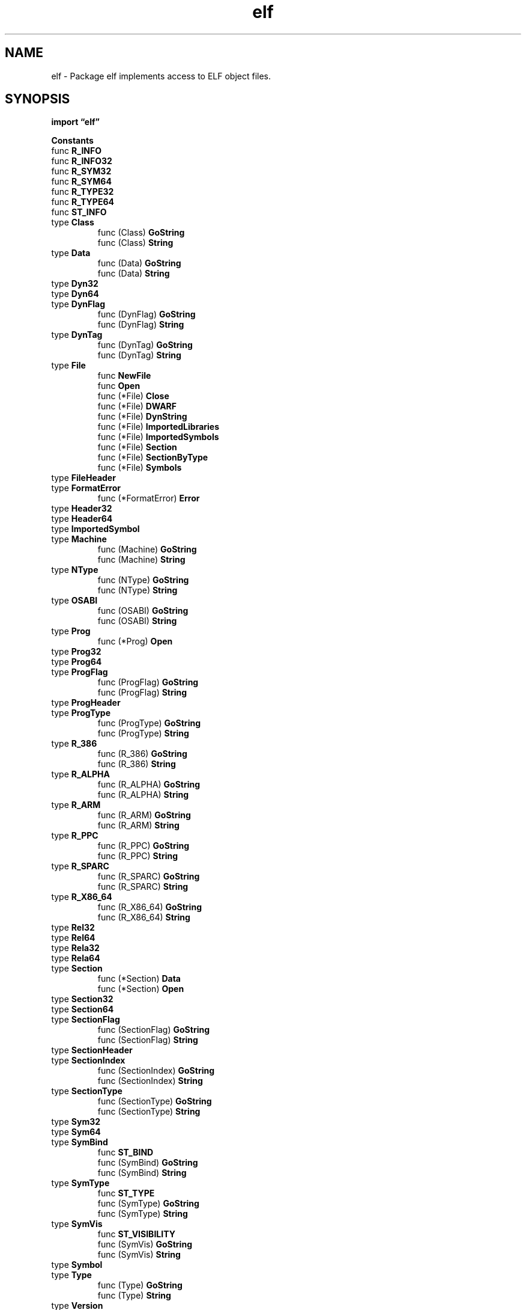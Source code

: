 .\"    Automatically generated by mango(1)
.TH "elf" 3 "2014-11-26" "version 2014-11-26" "Go Packages"
.SH "NAME"
elf \- Package elf implements access to ELF object files.
.SH "SYNOPSIS"
.B import \*(lqelf\(rq
.sp
.B Constants
.sp 0
.RB "func " R_INFO
.sp 0
.RB "func " R_INFO32
.sp 0
.RB "func " R_SYM32
.sp 0
.RB "func " R_SYM64
.sp 0
.RB "func " R_TYPE32
.sp 0
.RB "func " R_TYPE64
.sp 0
.RB "func " ST_INFO
.sp 0
.RB "type " Class
.sp 0
.RS
.RB "func (Class) " GoString
.sp 0
.RB "func (Class) " String
.sp 0
.RE
.RB "type " Data
.sp 0
.RS
.RB "func (Data) " GoString
.sp 0
.RB "func (Data) " String
.sp 0
.RE
.RB "type " Dyn32
.sp 0
.RB "type " Dyn64
.sp 0
.RB "type " DynFlag
.sp 0
.RS
.RB "func (DynFlag) " GoString
.sp 0
.RB "func (DynFlag) " String
.sp 0
.RE
.RB "type " DynTag
.sp 0
.RS
.RB "func (DynTag) " GoString
.sp 0
.RB "func (DynTag) " String
.sp 0
.RE
.RB "type " File
.sp 0
.RS
.RB "func " NewFile
.sp 0
.RB "func " Open
.sp 0
.RB "func (*File) " Close
.sp 0
.RB "func (*File) " DWARF
.sp 0
.RB "func (*File) " DynString
.sp 0
.RB "func (*File) " ImportedLibraries
.sp 0
.RB "func (*File) " ImportedSymbols
.sp 0
.RB "func (*File) " Section
.sp 0
.RB "func (*File) " SectionByType
.sp 0
.RB "func (*File) " Symbols
.sp 0
.RE
.RB "type " FileHeader
.sp 0
.RB "type " FormatError
.sp 0
.RS
.RB "func (*FormatError) " Error
.sp 0
.RE
.RB "type " Header32
.sp 0
.RB "type " Header64
.sp 0
.RB "type " ImportedSymbol
.sp 0
.RB "type " Machine
.sp 0
.RS
.RB "func (Machine) " GoString
.sp 0
.RB "func (Machine) " String
.sp 0
.RE
.RB "type " NType
.sp 0
.RS
.RB "func (NType) " GoString
.sp 0
.RB "func (NType) " String
.sp 0
.RE
.RB "type " OSABI
.sp 0
.RS
.RB "func (OSABI) " GoString
.sp 0
.RB "func (OSABI) " String
.sp 0
.RE
.RB "type " Prog
.sp 0
.RS
.RB "func (*Prog) " Open
.sp 0
.RE
.RB "type " Prog32
.sp 0
.RB "type " Prog64
.sp 0
.RB "type " ProgFlag
.sp 0
.RS
.RB "func (ProgFlag) " GoString
.sp 0
.RB "func (ProgFlag) " String
.sp 0
.RE
.RB "type " ProgHeader
.sp 0
.RB "type " ProgType
.sp 0
.RS
.RB "func (ProgType) " GoString
.sp 0
.RB "func (ProgType) " String
.sp 0
.RE
.RB "type " R_386
.sp 0
.RS
.RB "func (R_386) " GoString
.sp 0
.RB "func (R_386) " String
.sp 0
.RE
.RB "type " R_ALPHA
.sp 0
.RS
.RB "func (R_ALPHA) " GoString
.sp 0
.RB "func (R_ALPHA) " String
.sp 0
.RE
.RB "type " R_ARM
.sp 0
.RS
.RB "func (R_ARM) " GoString
.sp 0
.RB "func (R_ARM) " String
.sp 0
.RE
.RB "type " R_PPC
.sp 0
.RS
.RB "func (R_PPC) " GoString
.sp 0
.RB "func (R_PPC) " String
.sp 0
.RE
.RB "type " R_SPARC
.sp 0
.RS
.RB "func (R_SPARC) " GoString
.sp 0
.RB "func (R_SPARC) " String
.sp 0
.RE
.RB "type " R_X86_64
.sp 0
.RS
.RB "func (R_X86_64) " GoString
.sp 0
.RB "func (R_X86_64) " String
.sp 0
.RE
.RB "type " Rel32
.sp 0
.RB "type " Rel64
.sp 0
.RB "type " Rela32
.sp 0
.RB "type " Rela64
.sp 0
.RB "type " Section
.sp 0
.RS
.RB "func (*Section) " Data
.sp 0
.RB "func (*Section) " Open
.sp 0
.RE
.RB "type " Section32
.sp 0
.RB "type " Section64
.sp 0
.RB "type " SectionFlag
.sp 0
.RS
.RB "func (SectionFlag) " GoString
.sp 0
.RB "func (SectionFlag) " String
.sp 0
.RE
.RB "type " SectionHeader
.sp 0
.RB "type " SectionIndex
.sp 0
.RS
.RB "func (SectionIndex) " GoString
.sp 0
.RB "func (SectionIndex) " String
.sp 0
.RE
.RB "type " SectionType
.sp 0
.RS
.RB "func (SectionType) " GoString
.sp 0
.RB "func (SectionType) " String
.sp 0
.RE
.RB "type " Sym32
.sp 0
.RB "type " Sym64
.sp 0
.RB "type " SymBind
.sp 0
.RS
.RB "func " ST_BIND
.sp 0
.RB "func (SymBind) " GoString
.sp 0
.RB "func (SymBind) " String
.sp 0
.RE
.RB "type " SymType
.sp 0
.RS
.RB "func " ST_TYPE
.sp 0
.RB "func (SymType) " GoString
.sp 0
.RB "func (SymType) " String
.sp 0
.RE
.RB "type " SymVis
.sp 0
.RS
.RB "func " ST_VISIBILITY
.sp 0
.RB "func (SymVis) " GoString
.sp 0
.RB "func (SymVis) " String
.sp 0
.RE
.RB "type " Symbol
.sp 0
.RB "type " Type
.sp 0
.RS
.RB "func (Type) " GoString
.sp 0
.RB "func (Type) " String
.sp 0
.RE
.RB "type " Version
.sp 0
.RS
.RB "func (Version) " GoString
.sp 0
.RB "func (Version) " String
.sp 0
.RE
.RB "type " verneed
.sp 0
.SH "CONSTANTS"
Indexes into the Header.Ident array. 
.PP
.B const (
.RS
.B EI_CLASS 
.sp 0
.B EI_DATA 
.sp 0
.B EI_VERSION 
.sp 0
.B EI_OSABI 
.sp 0
.B EI_ABIVERSION 
.sp 0
.B EI_PAD 
.sp 0
.B EI_NIDENT 
.sp 0
.RE
.B )
.sp 0
Magic number for the elf trampoline, chosen wisely to be an immediate value. 
.PP
.B const 
.B ARM_MAGIC_TRAMP_NUMBER 
.sp 0

.sp 0
Initial magic number for ELF files. 
.PP
.B const 
.B ELFMAG 
.sp 0

.sp 0
.PP
.B const 
.B Sym32Size 
.sp 0

.sp 0
.PP
.B const 
.B Sym64Size 
.sp 0
.SH "FUNCTIONS"
.PP
.BR "func R_INFO(" "sym" ", " "typ" " uint32) uint64"
.PP
.BR "func R_INFO32(" "sym" ", " "typ" " uint32) uint32"
.PP
.BR "func R_SYM32(" "info" " uint32) uint32"
.PP
.BR "func R_SYM64(" "info" " uint64) uint32"
.PP
.BR "func R_TYPE32(" "info" " uint32) uint32"
.PP
.BR "func R_TYPE64(" "info" " uint64) uint32"
.PP
.BR "func ST_INFO(" "bind" " SymBind, " "typ" " SymType) uint8"
.SH "TYPES"
.SS "Class"
.B type Class byte
.PP
Class is found in Header.Ident[EI_CLASS] and Header.Class. 
.PP
.B const (
.RS
.B ELFCLASSNONE 
.sp 0
.B ELFCLASS32 
.sp 0
.B ELFCLASS64 
.sp 0
.RE
.B )
.PP
.BR "func (Class) GoString() string"
.PP
.BR "func (Class) String() string"
.SS "Data"
.B type Data byte
.PP
Data is found in Header.Ident[EI_DATA] and Header.Data. 
.PP
.B const (
.RS
.B ELFDATANONE 
.sp 0
.B ELFDATA2LSB 
.sp 0
.B ELFDATA2MSB 
.sp 0
.RE
.B )
.PP
.BR "func (Data) GoString() string"
.PP
.BR "func (Data) String() string"
.SS "Dyn32"
.B type Dyn32 struct {
.RS
.B Tag int32
.sp 0
.B Val uint32
.RE
.B }
.PP
ELF32 Dynamic structure. 
The ".dynamic" section contains an array of them. 
.SS "Dyn64"
.B type Dyn64 struct {
.RS
.B Tag int64
.sp 0
.B Val uint64
.RE
.B }
.PP
ELF64 Dynamic structure. 
The ".dynamic" section contains an array of them. 
.SS "DynFlag"
.B type DynFlag int
.PP
DT_FLAGS values. 
.PP
.B const (
.RS
.B DF_ORIGIN 
.sp 0
.B DF_SYMBOLIC 
.sp 0
.B DF_TEXTREL 
.sp 0
.B DF_BIND_NOW 
.sp 0
.B DF_STATIC_TLS 
.sp 0
.RE
.B )
.PP
.BR "func (DynFlag) GoString() string"
.PP
.BR "func (DynFlag) String() string"
.SS "DynTag"
.B type DynTag int
.PP
Dyn.Tag 
.PP
.B const (
.RS
.B DT_NULL 
.sp 0
.B DT_NEEDED 
.sp 0
.B DT_PLTRELSZ 
.sp 0
.B DT_PLTGOT 
.sp 0
.B DT_HASH 
.sp 0
.B DT_STRTAB 
.sp 0
.B DT_SYMTAB 
.sp 0
.B DT_RELA 
.sp 0
.B DT_RELASZ 
.sp 0
.B DT_RELAENT 
.sp 0
.B DT_STRSZ 
.sp 0
.B DT_SYMENT 
.sp 0
.B DT_INIT 
.sp 0
.B DT_FINI 
.sp 0
.B DT_SONAME 
.sp 0
.B DT_RPATH 
.sp 0
.B DT_SYMBOLIC 
.sp 0
.B DT_REL 
.sp 0
.B DT_RELSZ 
.sp 0
.B DT_RELENT 
.sp 0
.B DT_PLTREL 
.sp 0
.B DT_DEBUG 
.sp 0
.B DT_TEXTREL 
.sp 0
.B DT_JMPREL 
.sp 0
.B DT_BIND_NOW 
.sp 0
.B DT_INIT_ARRAY 
.sp 0
.B DT_FINI_ARRAY 
.sp 0
.B DT_INIT_ARRAYSZ 
.sp 0
.B DT_FINI_ARRAYSZ 
.sp 0
.B DT_RUNPATH 
.sp 0
.B DT_FLAGS 
.sp 0
.B DT_ENCODING 
.sp 0
.B DT_PREINIT_ARRAY 
.sp 0
.B DT_PREINIT_ARRAYSZ 
.sp 0
.B DT_LOOS 
.sp 0
.B DT_HIOS 
.sp 0
.B DT_VERSYM 
.sp 0
.B DT_VERNEED 
.sp 0
.B DT_VERNEEDNUM 
.sp 0
.B DT_LOPROC 
.sp 0
.B DT_HIPROC 
.sp 0
.RE
.B )
.PP
.BR "func (DynTag) GoString() string"
.PP
.BR "func (DynTag) String() string"
.SS "File"
.B type File struct {
.RS
.B FileHeader
.sp 0
.B Sections []*Section
.sp 0
.B Progs []*Prog
.sp 0
.sp 0
.B //contains unexported fields.
.RE
.B }
.PP
A File represents an open ELF file. 
.PP
.BR "func NewFile(" "r" " io.ReaderAt) (*File, error)"
.PP
NewFile creates a new File for accessing an ELF binary in an underlying reader. 
The ELF binary is expected to start at position 0 in the ReaderAt. 
.PP
.BR "func Open(" "name" " string) (*File, error)"
.PP
Open opens the named file using os.Open and prepares it for use as an ELF binary. 
.PP
.BR "func (*File) Close() error"
.PP
Close closes the File. 
If the File was created using NewFile directly instead of Open, Close has no effect. 
.PP
.BR "func (*File) DWARF() (*dwarf.Data, error)"
.PP
.BR "func (*File) DynString(" "tag" " DynTag) ([]string, error)"
.PP
DynString returns the strings listed for the given tag in the file's dynamic section. 
.PP
The tag must be one that takes string values: DT_NEEDED, DT_SONAME, DT_RPATH, or DT_RUNPATH. 
.PP
.BR "func (*File) ImportedLibraries() ([]string, error)"
.PP
ImportedLibraries returns the names of all libraries referred to by the binary f that are expected to be linked with the binary at dynamic link time. 
.PP
.BR "func (*File) ImportedSymbols() ([]ImportedSymbol, error)"
.PP
ImportedSymbols returns the names of all symbols referred to by the binary f that are expected to be satisfied by other libraries at dynamic load time. 
It does not return weak symbols. 
.PP
.BR "func (*File) Section(" "name" " string) *Section"
.PP
Section returns a section with the given name, or nil if no such section exists. 
.PP
.BR "func (*File) SectionByType(" "typ" " SectionType) *Section"
.PP
SectionByType returns the first section in f with the given type, or nil if there is no such section. 
.PP
.BR "func (*File) Symbols() ([]Symbol, error)"
.PP
Symbols returns the symbol table for f. 
.PP
For compatibility with Go 1.0, Symbols omits the null symbol at index 0. 
After retrieving the symbols as symtab, an externally supplied index x corresponds to symtab[x\-1], not symtab[x]. 
.SS "FileHeader"
.B type FileHeader struct {
.RS
.B Class Class
.sp 0
.B Data Data
.sp 0
.B Version Version
.sp 0
.B OSABI OSABI
.sp 0
.B ABIVersion uint8
.sp 0
.B ByteOrder binary.ByteOrder
.sp 0
.B Type Type
.sp 0
.B Machine Machine
.sp 0
.B Entry uint64
.RE
.B }
.PP
A FileHeader represents an ELF file header. 
.SS "FormatError"
.B type FormatError struct {
.RS
.sp 0
.B //contains unexported fields.
.RE
.B }
.PP
.PP
.BR "func (*FormatError) Error() string"
.SS "Header32"
.B type Header32 struct {
.RS
.B Ident [EI_NIDENT]byte
.sp 0
.B Type uint16
.sp 0
.B Machine uint16
.sp 0
.B Version uint32
.sp 0
.B Entry uint32
.sp 0
.B Phoff uint32
.sp 0
.B Shoff uint32
.sp 0
.B Flags uint32
.sp 0
.B Ehsize uint16
.sp 0
.B Phentsize uint16
.sp 0
.B Phnum uint16
.sp 0
.B Shentsize uint16
.sp 0
.B Shnum uint16
.sp 0
.B Shstrndx uint16
.RE
.B }
.PP
ELF32 File header. 
.SS "Header64"
.B type Header64 struct {
.RS
.B Ident [EI_NIDENT]byte
.sp 0
.B Type uint16
.sp 0
.B Machine uint16
.sp 0
.B Version uint32
.sp 0
.B Entry uint64
.sp 0
.B Phoff uint64
.sp 0
.B Shoff uint64
.sp 0
.B Flags uint32
.sp 0
.B Ehsize uint16
.sp 0
.B Phentsize uint16
.sp 0
.B Phnum uint16
.sp 0
.B Shentsize uint16
.sp 0
.B Shnum uint16
.sp 0
.B Shstrndx uint16
.RE
.B }
.PP
ELF64 file header. 
.SS "ImportedSymbol"
.B type ImportedSymbol struct {
.RS
.B Name string
.sp 0
.B Version string
.sp 0
.B Library string
.RE
.B }
.SS "Machine"
.B type Machine uint16
.PP
Machine is found in Header.Machine. 
.PP
.B const (
.RS
.B EM_NONE 
.sp 0
.B EM_M32 
.sp 0
.B EM_SPARC 
.sp 0
.B EM_386 
.sp 0
.B EM_68K 
.sp 0
.B EM_88K 
.sp 0
.B EM_860 
.sp 0
.B EM_MIPS 
.sp 0
.B EM_S370 
.sp 0
.B EM_MIPS_RS3_LE 
.sp 0
.B EM_PARISC 
.sp 0
.B EM_VPP500 
.sp 0
.B EM_SPARC32PLUS 
.sp 0
.B EM_960 
.sp 0
.B EM_PPC 
.sp 0
.B EM_PPC64 
.sp 0
.B EM_S390 
.sp 0
.B EM_V800 
.sp 0
.B EM_FR20 
.sp 0
.B EM_RH32 
.sp 0
.B EM_RCE 
.sp 0
.B EM_ARM 
.sp 0
.B EM_SH 
.sp 0
.B EM_SPARCV9 
.sp 0
.B EM_TRICORE 
.sp 0
.B EM_ARC 
.sp 0
.B EM_H8_300 
.sp 0
.B EM_H8_300H 
.sp 0
.B EM_H8S 
.sp 0
.B EM_H8_500 
.sp 0
.B EM_IA_64 
.sp 0
.B EM_MIPS_X 
.sp 0
.B EM_COLDFIRE 
.sp 0
.B EM_68HC12 
.sp 0
.B EM_MMA 
.sp 0
.B EM_PCP 
.sp 0
.B EM_NCPU 
.sp 0
.B EM_NDR1 
.sp 0
.B EM_STARCORE 
.sp 0
.B EM_ME16 
.sp 0
.B EM_ST100 
.sp 0
.B EM_TINYJ 
.sp 0
.B EM_X86_64 
.sp 0
.B EM_486 
.sp 0
.B EM_MIPS_RS4_BE 
.sp 0
.B EM_ALPHA_STD 
.sp 0
.B EM_ALPHA 
.sp 0
.RE
.B )
.PP
.BR "func (Machine) GoString() string"
.PP
.BR "func (Machine) String() string"
.SS "NType"
.B type NType int
.PP
NType values; used in core files. 
.PP
.B const (
.RS
.B NT_PRSTATUS 
.sp 0
.B NT_FPREGSET 
.sp 0
.B NT_PRPSINFO 
.sp 0
.RE
.B )
.PP
.BR "func (NType) GoString() string"
.PP
.BR "func (NType) String() string"
.SS "OSABI"
.B type OSABI byte
.PP
OSABI is found in Header.Ident[EI_OSABI] and Header.OSABI. 
.PP
.B const (
.RS
.B ELFOSABI_NONE 
.sp 0
.B ELFOSABI_HPUX 
.sp 0
.B ELFOSABI_NETBSD 
.sp 0
.B ELFOSABI_LINUX 
.sp 0
.B ELFOSABI_HURD 
.sp 0
.B ELFOSABI_86OPEN 
.sp 0
.B ELFOSABI_SOLARIS 
.sp 0
.B ELFOSABI_AIX 
.sp 0
.B ELFOSABI_IRIX 
.sp 0
.B ELFOSABI_FREEBSD 
.sp 0
.B ELFOSABI_TRU64 
.sp 0
.B ELFOSABI_MODESTO 
.sp 0
.B ELFOSABI_OPENBSD 
.sp 0
.B ELFOSABI_OPENVMS 
.sp 0
.B ELFOSABI_NSK 
.sp 0
.B ELFOSABI_ARM 
.sp 0
.B ELFOSABI_STANDALONE 
.sp 0
.RE
.B )
.PP
.BR "func (OSABI) GoString() string"
.PP
.BR "func (OSABI) String() string"
.SS "Prog"
.B type Prog struct {
.RS
.B ProgHeader
.sp 0
.sp 0
.B //contains unexported fields.
.RE
.B }
.PP
A Prog represents a single ELF program header in an ELF binary. 
.PP
.BR "func (*Prog) Open() io.ReadSeeker"
.PP
Open returns a new ReadSeeker reading the ELF program body. 
.SS "Prog32"
.B type Prog32 struct {
.RS
.B Type uint32
.sp 0
.B Off uint32
.sp 0
.B Vaddr uint32
.sp 0
.B Paddr uint32
.sp 0
.B Filesz uint32
.sp 0
.B Memsz uint32
.sp 0
.B Flags uint32
.sp 0
.B Align uint32
.RE
.B }
.PP
ELF32 Program header. 
.SS "Prog64"
.B type Prog64 struct {
.RS
.B Type uint32
.sp 0
.B Flags uint32
.sp 0
.B Off uint64
.sp 0
.B Vaddr uint64
.sp 0
.B Paddr uint64
.sp 0
.B Filesz uint64
.sp 0
.B Memsz uint64
.sp 0
.B Align uint64
.RE
.B }
.PP
ELF64 Program header. 
.SS "ProgFlag"
.B type ProgFlag uint32
.PP
Prog.Flag    
.PP
.B const (
.RS
.B PF_X 
.sp 0
.B PF_W 
.sp 0
.B PF_R 
.sp 0
.B PF_MASKOS 
.sp 0
.B PF_MASKPROC 
.sp 0
.RE
.B )
.PP
.BR "func (ProgFlag) GoString() string"
.PP
.BR "func (ProgFlag) String() string"
.SS "ProgHeader"
.B type ProgHeader struct {
.RS
.B Type ProgType
.sp 0
.B Flags ProgFlag
.sp 0
.B Off uint64
.sp 0
.B Vaddr uint64
.sp 0
.B Paddr uint64
.sp 0
.B Filesz uint64
.sp 0
.B Memsz uint64
.sp 0
.B Align uint64
.RE
.B }
.PP
A ProgHeader represents a single ELF program header. 
.SS "ProgType"
.B type ProgType int
.PP
Prog.Type    
.PP
.B const (
.RS
.B PT_NULL 
.sp 0
.B PT_LOAD 
.sp 0
.B PT_DYNAMIC 
.sp 0
.B PT_INTERP 
.sp 0
.B PT_NOTE 
.sp 0
.B PT_SHLIB 
.sp 0
.B PT_PHDR 
.sp 0
.B PT_TLS 
.sp 0
.B PT_LOOS 
.sp 0
.B PT_HIOS 
.sp 0
.B PT_LOPROC 
.sp 0
.B PT_HIPROC 
.sp 0
.RE
.B )
.PP
.BR "func (ProgType) GoString() string"
.PP
.BR "func (ProgType) String() string"
.SS "R_386"
.B type R_386 int
.PP
Relocation types for 386. 
.PP
.B const (
.RS
.B R_386_NONE 
.sp 0
.B R_386_32 
.sp 0
.B R_386_PC32 
.sp 0
.B R_386_GOT32 
.sp 0
.B R_386_PLT32 
.sp 0
.B R_386_COPY 
.sp 0
.B R_386_GLOB_DAT 
.sp 0
.B R_386_JMP_SLOT 
.sp 0
.B R_386_RELATIVE 
.sp 0
.B R_386_GOTOFF 
.sp 0
.B R_386_GOTPC 
.sp 0
.B R_386_TLS_TPOFF 
.sp 0
.B R_386_TLS_IE 
.sp 0
.B R_386_TLS_GOTIE 
.sp 0
.B R_386_TLS_LE 
.sp 0
.B R_386_TLS_GD 
.sp 0
.B R_386_TLS_LDM 
.sp 0
.B R_386_TLS_GD_32 
.sp 0
.B R_386_TLS_GD_PUSH 
.sp 0
.B R_386_TLS_GD_CALL 
.sp 0
.B R_386_TLS_GD_POP 
.sp 0
.B R_386_TLS_LDM_32 
.sp 0
.B R_386_TLS_LDM_PUSH 
.sp 0
.B R_386_TLS_LDM_CALL 
.sp 0
.B R_386_TLS_LDM_POP 
.sp 0
.B R_386_TLS_LDO_32 
.sp 0
.B R_386_TLS_IE_32 
.sp 0
.B R_386_TLS_LE_32 
.sp 0
.B R_386_TLS_DTPMOD32 
.sp 0
.B R_386_TLS_DTPOFF32 
.sp 0
.B R_386_TLS_TPOFF32 
.sp 0
.RE
.B )
.PP
.BR "func (R_386) GoString() string"
.PP
.BR "func (R_386) String() string"
.SS "R_ALPHA"
.B type R_ALPHA int
.PP
Relocation types for Alpha. 
.PP
.B const (
.RS
.B R_ALPHA_NONE 
.sp 0
.B R_ALPHA_REFLONG 
.sp 0
.B R_ALPHA_REFQUAD 
.sp 0
.B R_ALPHA_GPREL32 
.sp 0
.B R_ALPHA_LITERAL 
.sp 0
.B R_ALPHA_LITUSE 
.sp 0
.B R_ALPHA_GPDISP 
.sp 0
.B R_ALPHA_BRADDR 
.sp 0
.B R_ALPHA_HINT 
.sp 0
.B R_ALPHA_SREL16 
.sp 0
.B R_ALPHA_SREL32 
.sp 0
.B R_ALPHA_SREL64 
.sp 0
.B R_ALPHA_OP_PUSH 
.sp 0
.B R_ALPHA_OP_STORE 
.sp 0
.B R_ALPHA_OP_PSUB 
.sp 0
.B R_ALPHA_OP_PRSHIFT 
.sp 0
.B R_ALPHA_GPVALUE 
.sp 0
.B R_ALPHA_GPRELHIGH 
.sp 0
.B R_ALPHA_GPRELLOW 
.sp 0
.B R_ALPHA_IMMED_GP_16 
.sp 0
.B R_ALPHA_IMMED_GP_HI32 
.sp 0
.B R_ALPHA_IMMED_SCN_HI32 
.sp 0
.B R_ALPHA_IMMED_BR_HI32 
.sp 0
.B R_ALPHA_IMMED_LO32 
.sp 0
.B R_ALPHA_COPY 
.sp 0
.B R_ALPHA_GLOB_DAT 
.sp 0
.B R_ALPHA_JMP_SLOT 
.sp 0
.B R_ALPHA_RELATIVE 
.sp 0
.RE
.B )
.PP
.BR "func (R_ALPHA) GoString() string"
.PP
.BR "func (R_ALPHA) String() string"
.SS "R_ARM"
.B type R_ARM int
.PP
Relocation types for ARM. 
.PP
.B const (
.RS
.B R_ARM_NONE 
.sp 0
.B R_ARM_PC24 
.sp 0
.B R_ARM_ABS32 
.sp 0
.B R_ARM_REL32 
.sp 0
.B R_ARM_PC13 
.sp 0
.B R_ARM_ABS16 
.sp 0
.B R_ARM_ABS12 
.sp 0
.B R_ARM_THM_ABS5 
.sp 0
.B R_ARM_ABS8 
.sp 0
.B R_ARM_SBREL32 
.sp 0
.B R_ARM_THM_PC22 
.sp 0
.B R_ARM_THM_PC8 
.sp 0
.B R_ARM_AMP_VCALL9 
.sp 0
.B R_ARM_SWI24 
.sp 0
.B R_ARM_THM_SWI8 
.sp 0
.B R_ARM_XPC25 
.sp 0
.B R_ARM_THM_XPC22 
.sp 0
.B R_ARM_COPY 
.sp 0
.B R_ARM_GLOB_DAT 
.sp 0
.B R_ARM_JUMP_SLOT 
.sp 0
.B R_ARM_RELATIVE 
.sp 0
.B R_ARM_GOTOFF 
.sp 0
.B R_ARM_GOTPC 
.sp 0
.B R_ARM_GOT32 
.sp 0
.B R_ARM_PLT32 
.sp 0
.B R_ARM_GNU_VTENTRY 
.sp 0
.B R_ARM_GNU_VTINHERIT 
.sp 0
.B R_ARM_RSBREL32 
.sp 0
.B R_ARM_THM_RPC22 
.sp 0
.B R_ARM_RREL32 
.sp 0
.B R_ARM_RABS32 
.sp 0
.B R_ARM_RPC24 
.sp 0
.B R_ARM_RBASE 
.sp 0
.RE
.B )
.PP
.BR "func (R_ARM) GoString() string"
.PP
.BR "func (R_ARM) String() string"
.SS "R_PPC"
.B type R_PPC int
.PP
Relocation types for PowerPC. 
.PP
.B const (
.RS
.B R_PPC_NONE 
.sp 0
.B R_PPC_ADDR32 
.sp 0
.B R_PPC_ADDR24 
.sp 0
.B R_PPC_ADDR16 
.sp 0
.B R_PPC_ADDR16_LO 
.sp 0
.B R_PPC_ADDR16_HI 
.sp 0
.B R_PPC_ADDR16_HA 
.sp 0
.B R_PPC_ADDR14 
.sp 0
.B R_PPC_ADDR14_BRTAKEN 
.sp 0
.B R_PPC_ADDR14_BRNTAKEN 
.sp 0
.B R_PPC_REL24 
.sp 0
.B R_PPC_REL14 
.sp 0
.B R_PPC_REL14_BRTAKEN 
.sp 0
.B R_PPC_REL14_BRNTAKEN 
.sp 0
.B R_PPC_GOT16 
.sp 0
.B R_PPC_GOT16_LO 
.sp 0
.B R_PPC_GOT16_HI 
.sp 0
.B R_PPC_GOT16_HA 
.sp 0
.B R_PPC_PLTREL24 
.sp 0
.B R_PPC_COPY 
.sp 0
.B R_PPC_GLOB_DAT 
.sp 0
.B R_PPC_JMP_SLOT 
.sp 0
.B R_PPC_RELATIVE 
.sp 0
.B R_PPC_LOCAL24PC 
.sp 0
.B R_PPC_UADDR32 
.sp 0
.B R_PPC_UADDR16 
.sp 0
.B R_PPC_REL32 
.sp 0
.B R_PPC_PLT32 
.sp 0
.B R_PPC_PLTREL32 
.sp 0
.B R_PPC_PLT16_LO 
.sp 0
.B R_PPC_PLT16_HI 
.sp 0
.B R_PPC_PLT16_HA 
.sp 0
.B R_PPC_SDAREL16 
.sp 0
.B R_PPC_SECTOFF 
.sp 0
.B R_PPC_SECTOFF_LO 
.sp 0
.B R_PPC_SECTOFF_HI 
.sp 0
.B R_PPC_SECTOFF_HA 
.sp 0
.B R_PPC_TLS 
.sp 0
.B R_PPC_DTPMOD32 
.sp 0
.B R_PPC_TPREL16 
.sp 0
.B R_PPC_TPREL16_LO 
.sp 0
.B R_PPC_TPREL16_HI 
.sp 0
.B R_PPC_TPREL16_HA 
.sp 0
.B R_PPC_TPREL32 
.sp 0
.B R_PPC_DTPREL16 
.sp 0
.B R_PPC_DTPREL16_LO 
.sp 0
.B R_PPC_DTPREL16_HI 
.sp 0
.B R_PPC_DTPREL16_HA 
.sp 0
.B R_PPC_DTPREL32 
.sp 0
.B R_PPC_GOT_TLSGD16 
.sp 0
.B R_PPC_GOT_TLSGD16_LO 
.sp 0
.B R_PPC_GOT_TLSGD16_HI 
.sp 0
.B R_PPC_GOT_TLSGD16_HA 
.sp 0
.B R_PPC_GOT_TLSLD16 
.sp 0
.B R_PPC_GOT_TLSLD16_LO 
.sp 0
.B R_PPC_GOT_TLSLD16_HI 
.sp 0
.B R_PPC_GOT_TLSLD16_HA 
.sp 0
.B R_PPC_GOT_TPREL16 
.sp 0
.B R_PPC_GOT_TPREL16_LO 
.sp 0
.B R_PPC_GOT_TPREL16_HI 
.sp 0
.B R_PPC_GOT_TPREL16_HA 
.sp 0
.B R_PPC_EMB_NADDR32 
.sp 0
.B R_PPC_EMB_NADDR16 
.sp 0
.B R_PPC_EMB_NADDR16_LO 
.sp 0
.B R_PPC_EMB_NADDR16_HI 
.sp 0
.B R_PPC_EMB_NADDR16_HA 
.sp 0
.B R_PPC_EMB_SDAI16 
.sp 0
.B R_PPC_EMB_SDA2I16 
.sp 0
.B R_PPC_EMB_SDA2REL 
.sp 0
.B R_PPC_EMB_SDA21 
.sp 0
.B R_PPC_EMB_MRKREF 
.sp 0
.B R_PPC_EMB_RELSEC16 
.sp 0
.B R_PPC_EMB_RELST_LO 
.sp 0
.B R_PPC_EMB_RELST_HI 
.sp 0
.B R_PPC_EMB_RELST_HA 
.sp 0
.B R_PPC_EMB_BIT_FLD 
.sp 0
.B R_PPC_EMB_RELSDA 
.sp 0
.RE
.B )
.PP
.BR "func (R_PPC) GoString() string"
.PP
.BR "func (R_PPC) String() string"
.SS "R_SPARC"
.B type R_SPARC int
.PP
Relocation types for SPARC. 
.PP
.B const (
.RS
.B R_SPARC_NONE 
.sp 0
.B R_SPARC_8 
.sp 0
.B R_SPARC_16 
.sp 0
.B R_SPARC_32 
.sp 0
.B R_SPARC_DISP8 
.sp 0
.B R_SPARC_DISP16 
.sp 0
.B R_SPARC_DISP32 
.sp 0
.B R_SPARC_WDISP30 
.sp 0
.B R_SPARC_WDISP22 
.sp 0
.B R_SPARC_HI22 
.sp 0
.B R_SPARC_22 
.sp 0
.B R_SPARC_13 
.sp 0
.B R_SPARC_LO10 
.sp 0
.B R_SPARC_GOT10 
.sp 0
.B R_SPARC_GOT13 
.sp 0
.B R_SPARC_GOT22 
.sp 0
.B R_SPARC_PC10 
.sp 0
.B R_SPARC_PC22 
.sp 0
.B R_SPARC_WPLT30 
.sp 0
.B R_SPARC_COPY 
.sp 0
.B R_SPARC_GLOB_DAT 
.sp 0
.B R_SPARC_JMP_SLOT 
.sp 0
.B R_SPARC_RELATIVE 
.sp 0
.B R_SPARC_UA32 
.sp 0
.B R_SPARC_PLT32 
.sp 0
.B R_SPARC_HIPLT22 
.sp 0
.B R_SPARC_LOPLT10 
.sp 0
.B R_SPARC_PCPLT32 
.sp 0
.B R_SPARC_PCPLT22 
.sp 0
.B R_SPARC_PCPLT10 
.sp 0
.B R_SPARC_10 
.sp 0
.B R_SPARC_11 
.sp 0
.B R_SPARC_64 
.sp 0
.B R_SPARC_OLO10 
.sp 0
.B R_SPARC_HH22 
.sp 0
.B R_SPARC_HM10 
.sp 0
.B R_SPARC_LM22 
.sp 0
.B R_SPARC_PC_HH22 
.sp 0
.B R_SPARC_PC_HM10 
.sp 0
.B R_SPARC_PC_LM22 
.sp 0
.B R_SPARC_WDISP16 
.sp 0
.B R_SPARC_WDISP19 
.sp 0
.B R_SPARC_GLOB_JMP 
.sp 0
.B R_SPARC_7 
.sp 0
.B R_SPARC_5 
.sp 0
.B R_SPARC_6 
.sp 0
.B R_SPARC_DISP64 
.sp 0
.B R_SPARC_PLT64 
.sp 0
.B R_SPARC_HIX22 
.sp 0
.B R_SPARC_LOX10 
.sp 0
.B R_SPARC_H44 
.sp 0
.B R_SPARC_M44 
.sp 0
.B R_SPARC_L44 
.sp 0
.B R_SPARC_REGISTER 
.sp 0
.B R_SPARC_UA64 
.sp 0
.B R_SPARC_UA16 
.sp 0
.RE
.B )
.PP
.BR "func (R_SPARC) GoString() string"
.PP
.BR "func (R_SPARC) String() string"
.SS "R_X86_64"
.B type R_X86_64 int
.PP
Relocation types for x86\-64. 
.PP
.B const (
.RS
.B R_X86_64_NONE 
.sp 0
.B R_X86_64_64 
.sp 0
.B R_X86_64_PC32 
.sp 0
.B R_X86_64_GOT32 
.sp 0
.B R_X86_64_PLT32 
.sp 0
.B R_X86_64_COPY 
.sp 0
.B R_X86_64_GLOB_DAT 
.sp 0
.B R_X86_64_JMP_SLOT 
.sp 0
.B R_X86_64_RELATIVE 
.sp 0
.B R_X86_64_GOTPCREL 
.sp 0
.B R_X86_64_32 
.sp 0
.B R_X86_64_32S 
.sp 0
.B R_X86_64_16 
.sp 0
.B R_X86_64_PC16 
.sp 0
.B R_X86_64_8 
.sp 0
.B R_X86_64_PC8 
.sp 0
.B R_X86_64_DTPMOD64 
.sp 0
.B R_X86_64_DTPOFF64 
.sp 0
.B R_X86_64_TPOFF64 
.sp 0
.B R_X86_64_TLSGD 
.sp 0
.B R_X86_64_TLSLD 
.sp 0
.B R_X86_64_DTPOFF32 
.sp 0
.B R_X86_64_GOTTPOFF 
.sp 0
.B R_X86_64_TPOFF32 
.sp 0
.RE
.B )
.PP
.BR "func (R_X86_64) GoString() string"
.PP
.BR "func (R_X86_64) String() string"
.SS "Rel32"
.B type Rel32 struct {
.RS
.B Off uint32
.sp 0
.B Info uint32
.RE
.B }
.PP
ELF32 Relocations that don't need an addend field. 
.SS "Rel64"
.B type Rel64 struct {
.RS
.B Off uint64
.sp 0
.B Info uint64
.RE
.B }
.PP
ELF64 relocations that don't need an addend field. 
.SS "Rela32"
.B type Rela32 struct {
.RS
.B Off uint32
.sp 0
.B Info uint32
.sp 0
.B Addend int32
.RE
.B }
.PP
ELF32 Relocations that need an addend field. 
.SS "Rela64"
.B type Rela64 struct {
.RS
.B Off uint64
.sp 0
.B Info uint64
.sp 0
.B Addend int64
.RE
.B }
.PP
ELF64 relocations that need an addend field. 
.SS "Section"
.B type Section struct {
.RS
.B SectionHeader
.sp 0
.sp 0
.B //contains unexported fields.
.RE
.B }
.PP
A Section represents a single section in an ELF file. 
.PP
.BR "func (*Section) Data() ([]byte, error)"
.PP
Data reads and returns the contents of the ELF section. 
.PP
.BR "func (*Section) Open() io.ReadSeeker"
.PP
Open returns a new ReadSeeker reading the ELF section. 
.SS "Section32"
.B type Section32 struct {
.RS
.B Name uint32
.sp 0
.B Type uint32
.sp 0
.B Flags uint32
.sp 0
.B Addr uint32
.sp 0
.B Off uint32
.sp 0
.B Size uint32
.sp 0
.B Link uint32
.sp 0
.B Info uint32
.sp 0
.B Addralign uint32
.sp 0
.B Entsize uint32
.RE
.B }
.PP
ELF32 Section header. 
.SS "Section64"
.B type Section64 struct {
.RS
.B Name uint32
.sp 0
.B Type uint32
.sp 0
.B Flags uint64
.sp 0
.B Addr uint64
.sp 0
.B Off uint64
.sp 0
.B Size uint64
.sp 0
.B Link uint32
.sp 0
.B Info uint32
.sp 0
.B Addralign uint64
.sp 0
.B Entsize uint64
.RE
.B }
.PP
ELF64 Section header. 
.SS "SectionFlag"
.B type SectionFlag uint32
.PP
Section flags. 
.PP
.B const (
.RS
.B SHF_WRITE 
.sp 0
.B SHF_ALLOC 
.sp 0
.B SHF_EXECINSTR 
.sp 0
.B SHF_MERGE 
.sp 0
.B SHF_STRINGS 
.sp 0
.B SHF_INFO_LINK 
.sp 0
.B SHF_LINK_ORDER 
.sp 0
.B SHF_OS_NONCONFORMING 
.sp 0
.B SHF_GROUP 
.sp 0
.B SHF_TLS 
.sp 0
.B SHF_MASKOS 
.sp 0
.B SHF_MASKPROC 
.sp 0
.RE
.B )
.PP
.BR "func (SectionFlag) GoString() string"
.PP
.BR "func (SectionFlag) String() string"
.SS "SectionHeader"
.B type SectionHeader struct {
.RS
.B Name string
.sp 0
.B Type SectionType
.sp 0
.B Flags SectionFlag
.sp 0
.B Addr uint64
.sp 0
.B Offset uint64
.sp 0
.B Size uint64
.sp 0
.B Link uint32
.sp 0
.B Info uint32
.sp 0
.B Addralign uint64
.sp 0
.B Entsize uint64
.RE
.B }
.PP
A SectionHeader represents a single ELF section header. 
.SS "SectionIndex"
.B type SectionIndex int
.PP
Special section indices. 
.PP
.B const (
.RS
.B SHN_UNDEF 
.sp 0
.B SHN_LORESERVE 
.sp 0
.B SHN_LOPROC 
.sp 0
.B SHN_HIPROC 
.sp 0
.B SHN_LOOS 
.sp 0
.B SHN_HIOS 
.sp 0
.B SHN_ABS 
.sp 0
.B SHN_COMMON 
.sp 0
.B SHN_XINDEX 
.sp 0
.B SHN_HIRESERVE 
.sp 0
.RE
.B )
.PP
.BR "func (SectionIndex) GoString() string"
.PP
.BR "func (SectionIndex) String() string"
.SS "SectionType"
.B type SectionType uint32
.PP
Section type. 
.PP
.B const (
.RS
.B SHT_NULL 
.sp 0
.B SHT_PROGBITS 
.sp 0
.B SHT_SYMTAB 
.sp 0
.B SHT_STRTAB 
.sp 0
.B SHT_RELA 
.sp 0
.B SHT_HASH 
.sp 0
.B SHT_DYNAMIC 
.sp 0
.B SHT_NOTE 
.sp 0
.B SHT_NOBITS 
.sp 0
.B SHT_REL 
.sp 0
.B SHT_SHLIB 
.sp 0
.B SHT_DYNSYM 
.sp 0
.B SHT_INIT_ARRAY 
.sp 0
.B SHT_FINI_ARRAY 
.sp 0
.B SHT_PREINIT_ARRAY 
.sp 0
.B SHT_GROUP 
.sp 0
.B SHT_SYMTAB_SHNDX 
.sp 0
.B SHT_LOOS 
.sp 0
.B SHT_GNU_ATTRIBUTES 
.sp 0
.B SHT_GNU_HASH 
.sp 0
.B SHT_GNU_LIBLIST 
.sp 0
.B SHT_GNU_VERDEF 
.sp 0
.B SHT_GNU_VERNEED 
.sp 0
.B SHT_GNU_VERSYM 
.sp 0
.B SHT_HIOS 
.sp 0
.B SHT_LOPROC 
.sp 0
.B SHT_HIPROC 
.sp 0
.B SHT_LOUSER 
.sp 0
.B SHT_HIUSER 
.sp 0
.RE
.B )
.PP
.BR "func (SectionType) GoString() string"
.PP
.BR "func (SectionType) String() string"
.SS "Sym32"
.B type Sym32 struct {
.RS
.B Name uint32
.sp 0
.B Value uint32
.sp 0
.B Size uint32
.sp 0
.B Info uint8
.sp 0
.B Other uint8
.sp 0
.B Shndx uint16
.RE
.B }
.PP
ELF32 Symbol. 
.SS "Sym64"
.B type Sym64 struct {
.RS
.B Name uint32
.sp 0
.B Info uint8
.sp 0
.B Other uint8
.sp 0
.B Shndx uint16
.sp 0
.B Value uint64
.sp 0
.B Size uint64
.RE
.B }
.PP
ELF64 symbol table entries. 
.SS "SymBind"
.B type SymBind int
.PP
Symbol Binding 
.B \-
ELFNN_ST_BIND 
.B \-
st_info    
.PP
.B const (
.RS
.B STB_LOCAL 
.sp 0
.B STB_GLOBAL 
.sp 0
.B STB_WEAK 
.sp 0
.B STB_LOOS 
.sp 0
.B STB_HIOS 
.sp 0
.B STB_LOPROC 
.sp 0
.B STB_HIPROC 
.sp 0
.RE
.B )
.PP
.BR "func ST_BIND(" "info" " uint8) SymBind"
.PP
.BR "func (SymBind) GoString() string"
.PP
.BR "func (SymBind) String() string"
.SS "SymType"
.B type SymType int
.PP
Symbol type 
.B \-
ELFNN_ST_TYPE 
.B \-
st_info    
.PP
.B const (
.RS
.B STT_NOTYPE 
.sp 0
.B STT_OBJECT 
.sp 0
.B STT_FUNC 
.sp 0
.B STT_SECTION 
.sp 0
.B STT_FILE 
.sp 0
.B STT_COMMON 
.sp 0
.B STT_TLS 
.sp 0
.B STT_LOOS 
.sp 0
.B STT_HIOS 
.sp 0
.B STT_LOPROC 
.sp 0
.B STT_HIPROC 
.sp 0
.RE
.B )
.PP
.BR "func ST_TYPE(" "info" " uint8) SymType"
.PP
.BR "func (SymType) GoString() string"
.PP
.BR "func (SymType) String() string"
.SS "SymVis"
.B type SymVis int
.PP
Symbol visibility 
.B \-
ELFNN_ST_VISIBILITY 
.B \-
st_other    
.PP
.B const (
.RS
.B STV_DEFAULT 
.sp 0
.B STV_INTERNAL 
.sp 0
.B STV_HIDDEN 
.sp 0
.B STV_PROTECTED 
.sp 0
.RE
.B )
.PP
.BR "func ST_VISIBILITY(" "other" " uint8) SymVis"
.PP
.BR "func (SymVis) GoString() string"
.PP
.BR "func (SymVis) String() string"
.SS "Symbol"
.B type Symbol struct {
.RS
.B Name string
.sp 0
.B Info, Other byte
.sp 0
.B Section SectionIndex
.sp 0
.B Value, Size uint64
.RE
.B }
.PP
A Symbol represents an entry in an ELF symbol table section. 
.SS "Type"
.B type Type uint16
.PP
Type is found in Header.Type. 
.PP
.B const (
.RS
.B ET_NONE 
.sp 0
.B ET_REL 
.sp 0
.B ET_EXEC 
.sp 0
.B ET_DYN 
.sp 0
.B ET_CORE 
.sp 0
.B ET_LOOS 
.sp 0
.B ET_HIOS 
.sp 0
.B ET_LOPROC 
.sp 0
.B ET_HIPROC 
.sp 0
.RE
.B )
.PP
.BR "func (Type) GoString() string"
.PP
.BR "func (Type) String() string"
.SS "Version"
.B type Version byte
.PP
Version is found in Header.Ident[EI_VERSION] and Header.Version. 
.PP
.B const (
.RS
.B EV_NONE 
.sp 0
.B EV_CURRENT 
.sp 0
.RE
.B )
.PP
.BR "func (Version) GoString() string"
.PP
.BR "func (Version) String() string"
.SS "verneed"
.B type verneed struct {
.RS
.B File string
.sp 0
.B Name string
.RE
.B }
